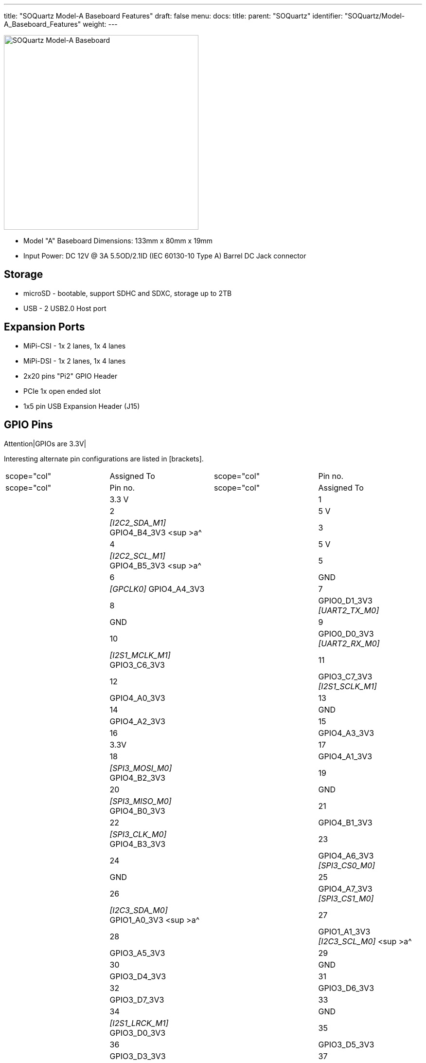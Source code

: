 ---
title: "SOQuartz Model-A Baseboard Features"
draft: false
menu:
  docs:
    title:
    parent: "SOQuartz"
    identifier: "SOQuartz/Model-A_Baseboard_Features"
    weight: 
---

image:/documentation/images/SOQuartz_model-A_baseboard.jpg[SOQuartz Model-A Baseboard,title="SOQuartz Model-A Baseboard",width=400]

* Model "A" Baseboard Dimensions: 133mm x 80mm x 19mm
* Input Power: DC 12V @ 3A 5.5OD/2.1ID (IEC 60130-10 Type A) Barrel DC Jack connector

== Storage

* microSD - bootable, support SDHC and SDXC, storage up to 2TB
* USB -	2 USB2.0 Host port

== Expansion Ports

* MiPi-CSI - 1x 2 lanes, 1x 4 lanes
* MiPi-DSI - 1x 2 lanes, 1x 4 lanes
* 2x20 pins "Pi2" GPIO Header
* PCIe 1x open ended slot
* 1x5 pin USB Expansion Header (J15)

== GPIO Pins

Attention|GPIOs are 3.3V|

Interesting alternate pin configurations are listed in [brackets].

[cols="1,1,1,1"]
|===
|scope="col"  | Assigned To
|scope="col" | Pin no.
|scope="col" | Pin no.
|scope="col"  | Assigned To

| | 3.3 V
| | 1
| | 2
| | 5 V

| | _[I2C2_SDA_M1]_ GPIO4_B4_3V3 <sup >a^
| | 3
| | 4
| | 5 V

| | _[I2C2_SCL_M1]_ GPIO4_B5_3V3 <sup >a^
| | 5
| | 6
| | GND

| | _[GPCLK0]_ GPIO4_A4_3V3
| | 7
| | 8
| | GPIO0_D1_3V3 _[UART2_TX_M0]_

| | GND
| | 9
| | 10
| | GPIO0_D0_3V3 _[UART2_RX_M0]_

| | _[I2S1_MCLK_M1]_ GPIO3_C6_3V3
| | 11
| | 12
| | GPIO3_C7_3V3 _[I2S1_SCLK_M1]_

| | GPIO4_A0_3V3
| | 13
| | 14
| | GND

| | GPIO4_A2_3V3
| | 15
| | 16
| | GPIO4_A3_3V3

| | 3.3V
| | 17
| | 18
| | GPIO4_A1_3V3

| | _[SPI3_MOSI_M0]_ GPIO4_B2_3V3
| | 19
| | 20
| | GND

| | _[SPI3_MISO_M0]_ GPIO4_B0_3V3
| | 21
| | 22
| | GPIO4_B1_3V3

| | _[SPI3_CLK_M0]_ GPIO4_B3_3V3
| | 23
| | 24
| | GPIO4_A6_3V3 _[SPI3_CS0_M0]_

| | GND
| | 25
| | 26
| | GPIO4_A7_3V3 _[SPI3_CS1_M0]_

| | _[I2C3_SDA_M0]_ GPIO1_A0_3V3 <sup >a^
| | 27
| | 28
| | GPIO1_A1_3V3 _[I2C3_SCL_M0]_ <sup >a^

| | GPIO3_A5_3V3
| | 29
| | 30
| | GND

| | GPIO3_D4_3V3
| | 31
| | 32
| | GPIO3_D6_3V3

| | GPIO3_D7_3V3
| | 33
| | 34
| | GND

| | _[I2S1_LRCK_M1]_ GPIO3_D0_3V3
| | 35
| | 36
| | GPIO3_D5_3V3

| | GPIO3_D3_3V3
| | 37
| | 38
| | GPIO3_D2_3V3 _[I2S1_SDI_M1]_

| | GND
| | 39
| | 40
| | GPIO3_D1_3V3 _[I2S1_SDO_M1]_
|===

=== Notes

<ol >
  <li>pulled high to 3.3V through 2.2kOhm resistor</li>
</ol>

Source: Page 11 of https://files.pine64.org/doc/quartz64/SOQuartz-Model-A-Baseboard-Schematic-20220522.pdf[the board schematics].

== USB Expansion Header

[cols="1,1"]
|===
|scope="col" | Pin no
|scope="col" | Assigned To

| | 1
| style="text-align:center; | USB2_HOST_5V

| | 2
| style="text-align:center; | HOST_DM3

| | 3
| style="text-align:center; | HOST_DP3

| | 4
| style="text-align:center; | GND

| | 5
| style="text-align:center; | GND
|===

Source: Page 10 of https://files.pine64.org/doc/quartz64/SOQuartz-Model-A-Baseboard-Schematic-20220522.pdf[the board schematics].

